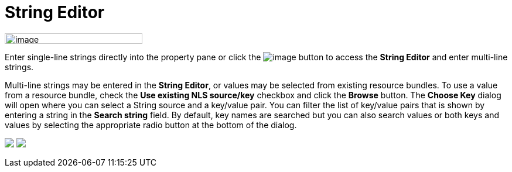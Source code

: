 = String Editor

image:images/property_editor_string1.png[image,width=235,height=18]

Enter single-line strings directly into the property pane or click the
image:images/ellipses.png[image] button to access the *String Editor*
and enter multi-line strings.

Multi-line strings may be entered in the *String Editor*, or values may
be selected from existing resource bundles. To use a value from a
resource bundle, check the *Use existing NLS source/key* checkbox and
click the *Browse* button. The *Choose Key* dialog will open where you
can select a String source and a key/value pair. You can filter the list
of key/value pairs that is shown by entering a string in the *Search
string* field. By default, key names are searched but you can also
search values or both keys and values by selecting the appropriate radio
button at the bottom of the dialog.

++++
<p>
  <img src="images/property_editor_string2.png">
  <img src="images/property_editor_string3.png" align="top">
</p>
++++